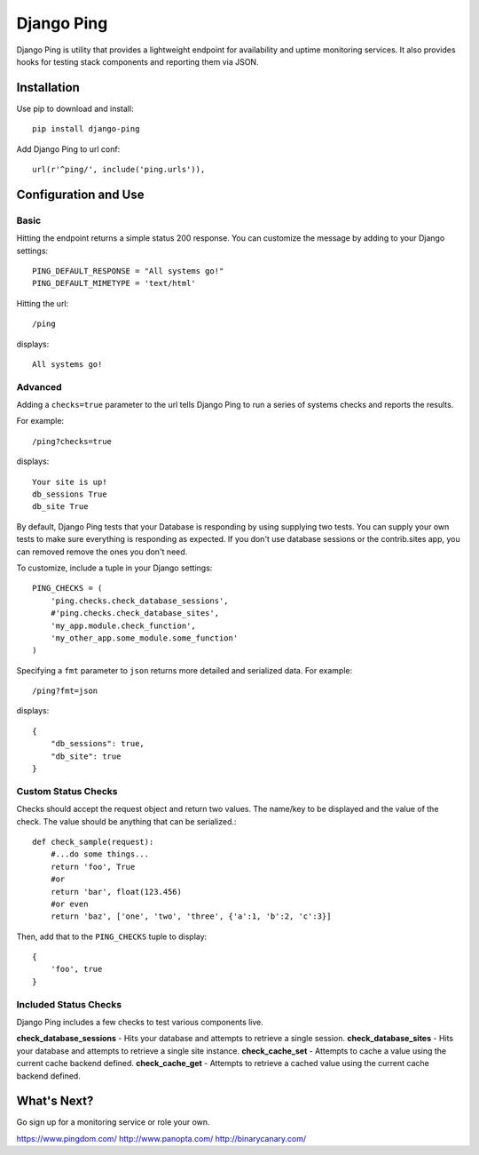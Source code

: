 Django Ping
===========

Django Ping is utility that provides a lightweight endpoint for availability and uptime monitoring services. It 
also provides hooks for testing stack components and reporting them via JSON.

Installation
------------

Use pip to download and install::

    pip install django-ping

Add Django Ping to url conf::

        url(r'^ping/', include('ping.urls')),

Configuration and Use
---------------------

Basic
~~~~~

Hitting the endpoint returns a simple status 200 response.
You can customize the message by adding to your Django settings::

    PING_DEFAULT_RESPONSE = "All systems go!"
    PING_DEFAULT_MIMETYPE = 'text/html'

Hitting the url::

    /ping
    
displays::

    All systems go!

Advanced
~~~~~~~~

Adding a ``checks=true`` parameter to the url tells Django Ping to run
a series of systems checks and reports the results.

For example::

    /ping?checks=true
    
displays::

    Your site is up!
    db_sessions True
    db_site True

By default, Django Ping tests that your Database is responding
by using supplying two tests.  You can supply your own tests
to make sure everything is responding as expected. If you don't
use database sessions or the contrib.sites app, you can removed
remove the ones you don't need.

To customize, include a tuple in your Django settings::

    PING_CHECKS = (
        'ping.checks.check_database_sessions',
        #'ping.checks.check_database_sites',
        'my_app.module.check_function',
        'my_other_app.some_module.some_function'
    )


Specifying a ``fmt`` parameter to ``json`` returns more detailed and serialized data.
For example::

    /ping?fmt=json
    
displays::

    {
        "db_sessions": true,
        "db_site": true
    }

Custom Status Checks
~~~~~~~~~~~~~~~~~~~~

Checks should accept the request object and return
two values. The name/key to be displayed
and the value of the check. The value should be anything
that can be serialized.::

    def check_sample(request):
        #...do some things...
        return 'foo', True
        #or
        return 'bar', float(123.456)
        #or even
        return 'baz', ['one', 'two', 'three', {'a':1, 'b':2, 'c':3}]

Then, add that to the ``PING_CHECKS`` tuple to display::

    {
        'foo', true
    }


Included Status Checks
~~~~~~~~~~~~~~~~~~~~~~

Django Ping includes a few checks to test various components
live.

**check_database_sessions** - Hits your database and attempts to retrieve a single session.
**check_database_sites** - Hits your database and attempts to retrieve a single site instance.
**check_cache_set** - Attempts to cache a value using the current cache backend defined.
**check_cache_get** - Attempts to retrieve a cached value using the current cache backend defined.

What's Next?
------------

Go sign up for a monitoring service or role your own.

https://www.pingdom.com/
http://www.panopta.com/
http://binarycanary.com/